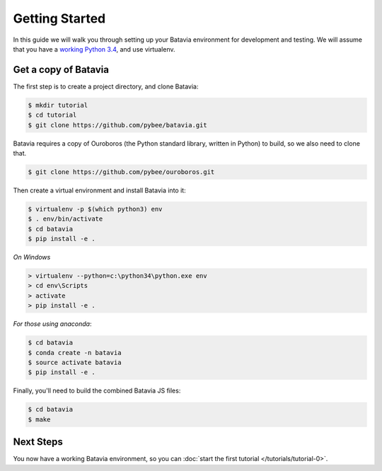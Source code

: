 Getting Started
===============

In this guide we will walk you through setting up your Batavia environment for
development and testing. We will assume that you have a `working Python 3.4 </intro/localpython.rst>`_,
and use virtualenv.

Get a copy of Batavia
---------------------

The first step is to create a project directory, and clone Batavia:

.. code-block:: bash

    $ mkdir tutorial
    $ cd tutorial
    $ git clone https://github.com/pybee/batavia.git

Batavia requires a copy of Ouroboros (the Python standard library, written in Python) to build, so we also need to clone that.

.. code-block:: bash

    $ git clone https://github.com/pybee/ouroboros.git

Then create a virtual environment and install Batavia into it:

.. code-block:: bash

    $ virtualenv -p $(which python3) env
    $ . env/bin/activate
    $ cd batavia
    $ pip install -e .

*On Windows*

.. code-block:: doscom

    > virtualenv --python=c:\python34\python.exe env
    > cd env\Scripts
    > activate
    > pip install -e .

*For those using anaconda*:

.. code-block:: bash

    $ cd batavia
    $ conda create -n batavia
    $ source activate batavia
    $ pip install -e .

Finally, you'll need to build the combined Batavia JS files:

.. code-block:: bash

    $ cd batavia
    $ make

Next Steps
----------

You now have a working Batavia environment, so you can :doc:`start the first
tutorial </tutorials/tutorial-0>`.
